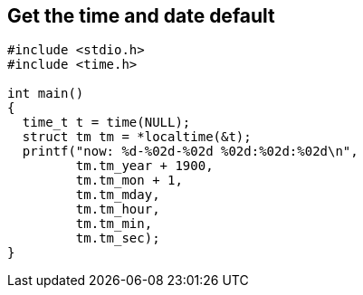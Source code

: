 == Get the time and date default

[source, c]
----
#include <stdio.h>
#include <time.h>

int main()
{
  time_t t = time(NULL);
  struct tm tm = *localtime(&t);
  printf("now: %d-%02d-%02d %02d:%02d:%02d\n", 
         tm.tm_year + 1900,
         tm.tm_mon + 1, 
         tm.tm_mday, 
         tm.tm_hour, 
         tm.tm_min, 
         tm.tm_sec);
}
----
